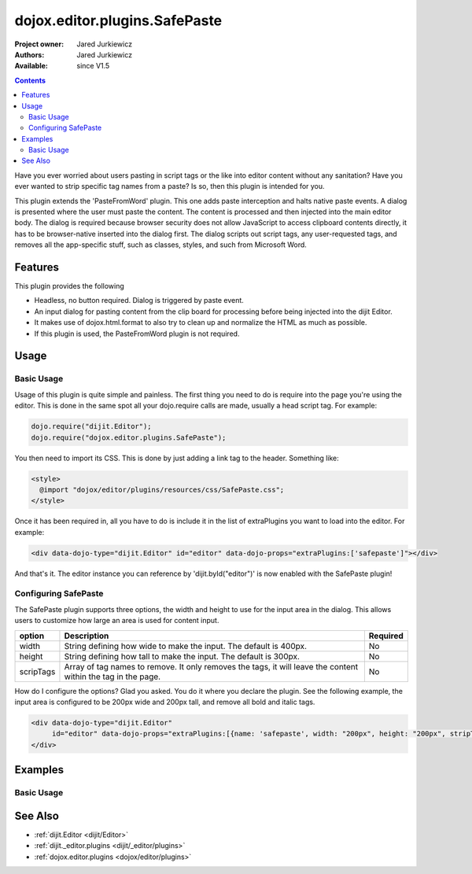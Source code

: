 .. _dojox/editor/plugins/SafePaste:

dojox.editor.plugins.SafePaste
==================================

:Project owner: Jared Jurkiewicz
:Authors: Jared Jurkiewicz
:Available: since V1.5

.. contents::
    :depth: 2

Have you ever worried about users pasting in script tags or the like into editor content without any sanitation?  Have you ever wanted to strip specific tag names from a paste? Is so, then this plugin is intended for you.

This plugin extends the 'PasteFromWord' plugin.  This one adds paste interception and halts native paste events.   A dialog is presented where the user must paste the content.   The content is processed and then injected into the main editor body.  The dialog is required because browser security does not allow JavaScript to access clipboard contents directly, it has to be browser-native inserted into the dialog first.  The dialog scripts out script tags, any user-requested tags, and removes all the app-specific stuff, such as classes, styles, and such from Microsoft Word.

========
Features
========

This plugin provides the following

* Headless, no button required.  Dialog is triggered by paste event.
* An input dialog for pasting content from the clip board for processing before being injected into the dijit Editor.
* It makes use of dojox.html.format to also try to clean up and normalize the HTML as much as possible.
* If this plugin is used, the PasteFromWord plugin is not required.

=====
Usage
=====

Basic Usage
-----------
Usage of this plugin is quite simple and painless.  The first thing you need to do is require into the page you're using the editor.  This is done in the same spot all your dojo.require calls are made, usually a head script tag.  For example:

.. code-block :: javascript
 
    dojo.require("dijit.Editor");
    dojo.require("dojox.editor.plugins.SafePaste");

You then need to import its CSS.  This is done by just adding a link tag to the header.  Something like:

.. code-block :: html

  <style>
    @import "dojox/editor/plugins/resources/css/SafePaste.css";
  </style>

Once it has been required in, all you have to do is include it in the list of extraPlugins you want to load into the editor.  For example:

.. code-block :: html

  <div data-dojo-type="dijit.Editor" id="editor" data-dojo-props="extraPlugins:['safepaste']"></div>

And that's it.  The editor instance you can reference by 'dijit.byId("editor")' is now enabled with the SafePaste plugin!

Configuring SafePaste
---------------------

The SafePaste plugin supports three options, the width and height to use for the input area in the dialog.  This allows users to customize how large an area is used for content input.

+-----------------------------------+---------------------------------------------------------------------+------------------------+
| **option**                        | **Description**                                                     | **Required**           |
+-----------------------------------+---------------------------------------------------------------------+------------------------+
| width                             |String defining how wide to make the input.   The default is 400px.  | No                     |
+-----------------------------------+---------------------------------------------------------------------+------------------------+
| height                            |String defining how tall to make the input.   The default is 300px.  | No                     |
+-----------------------------------+---------------------------------------------------------------------+------------------------+
| scripTags                         |Array of tag names to remove.  It only removes the tags, it will     | No                     |
|                                   |leave the content within the tag in the page.                        |                        |
+-----------------------------------+---------------------------------------------------------------------+------------------------+

How do I configure the options?  Glad you asked.  You do it where you declare the plugin.  See the following example, the input area is configured to be 200px wide and 200px tall, and remove all bold and italic tags.

.. code-block :: html

  <div data-dojo-type="dijit.Editor"
       id="editor" data-dojo-props="extraPlugins:[{name: 'safepaste', width: "200px", height: "200px", stripTags: ["b", "i"]}]">
  </div>


========
Examples
========

Basic Usage
-----------

.. code-example::
  :djConfig: parseOnLoad: true

  .. javascript::

    <script>
      dojo.require("dijit.Editor");
      dojo.require("dojox.editor.plugins.SafePaste");
    </script>

  .. css::

    <style>
      @import "{{baseUrl}}dojox/editor/plugins/resources/css/safepaste.css";
    </style>
    
  .. html::


  .. html::

    <b>Clear the editor, click paste from word, then paste in content you want!</b>
    <br>
    <div data-dojo-type="dijit.Editor" height="100px" id="input" data-dojo-props="extraPlugins:['safepaste']">
    <div>
    <br>
    blah blah & blah!
    <br>
    </div>
    <br>
    <table>
    <tbody>
    <tr>
    <td style="border-style:solid; border-width: 2px; border-color: gray;">One cell</td>
    <td style="border-style:solid; border-width: 2px; border-color: gray;">
    Two cell
    </td>
    </tr>
    </tbody>
    </table>
    <ul>
    <li>item one</li>
    <li>
    item two
    </li>
    </ul>
    </div>


========
See Also
========

* :ref:`dijit.Editor <dijit/Editor>`
* :ref:`dijit._editor.plugins <dijit/_editor/plugins>`
* :ref:`dojox.editor.plugins <dojox/editor/plugins>`
